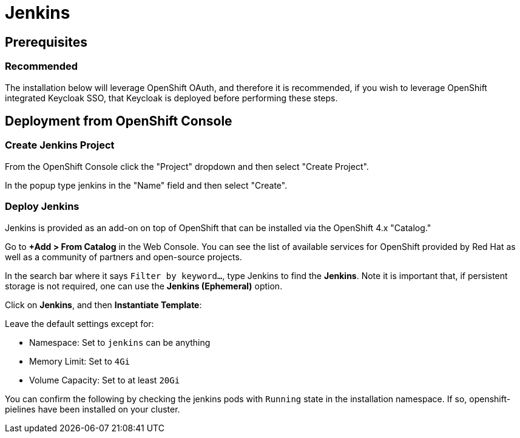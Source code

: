 = Jenkins

== Prerequisites

=== Recommended
The installation below will leverage OpenShift OAuth, and therefore it is recommended, if you wish to leverage OpenShift integrated Keycloak SSO, that Keycloak is deployed before performing these steps.

== Deployment from OpenShift Console

=== Create Jenkins Project

From the OpenShift Console click the "Project" dropdown and then select "Create Project". 

In the popup type jenkins in the "Name" field and then select "Create".

=== Deploy Jenkins

Jenkins is provided as an add-on on top of OpenShift that can be installed via the OpenShift 4.x "Catalog."

Go to **+Add > From Catalog** in the Web Console. You can see the list of available services for OpenShift provided by Red Hat as well as a community of partners and open-source projects.

In the search bar where it says `Filter by keyword...`, type Jenkins to find the **Jenkins**. Note it is important that, if persistent storage is not required, one can use the **Jenkins (Ephemeral)** option.

Click on **Jenkins**, and then **Instantiate Template**:

Leave the default settings except for:

* Namespace: Set to `jenkins` can be anything 
* Memory Limit: Set to `4Gi`
* Volume Capacity: Set to at least `20Gi`

You can confirm the following by checking the jenkins pods with `Running` state in the installation namespace. If so, openshift-pielines have been installed on your cluster.
